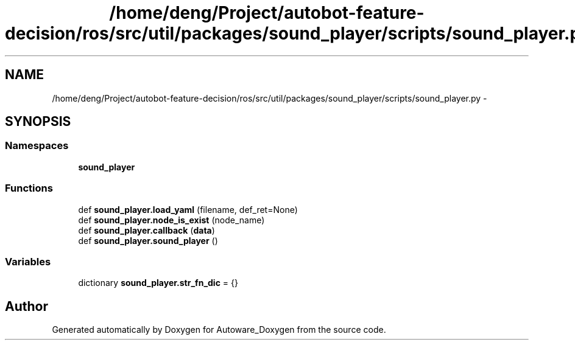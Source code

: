 .TH "/home/deng/Project/autobot-feature-decision/ros/src/util/packages/sound_player/scripts/sound_player.py" 3 "Fri May 22 2020" "Autoware_Doxygen" \" -*- nroff -*-
.ad l
.nh
.SH NAME
/home/deng/Project/autobot-feature-decision/ros/src/util/packages/sound_player/scripts/sound_player.py \- 
.SH SYNOPSIS
.br
.PP
.SS "Namespaces"

.in +1c
.ti -1c
.RI " \fBsound_player\fP"
.br
.in -1c
.SS "Functions"

.in +1c
.ti -1c
.RI "def \fBsound_player\&.load_yaml\fP (filename, def_ret=None)"
.br
.ti -1c
.RI "def \fBsound_player\&.node_is_exist\fP (node_name)"
.br
.ti -1c
.RI "def \fBsound_player\&.callback\fP (\fBdata\fP)"
.br
.ti -1c
.RI "def \fBsound_player\&.sound_player\fP ()"
.br
.in -1c
.SS "Variables"

.in +1c
.ti -1c
.RI "dictionary \fBsound_player\&.str_fn_dic\fP = {}"
.br
.in -1c
.SH "Author"
.PP 
Generated automatically by Doxygen for Autoware_Doxygen from the source code\&.
